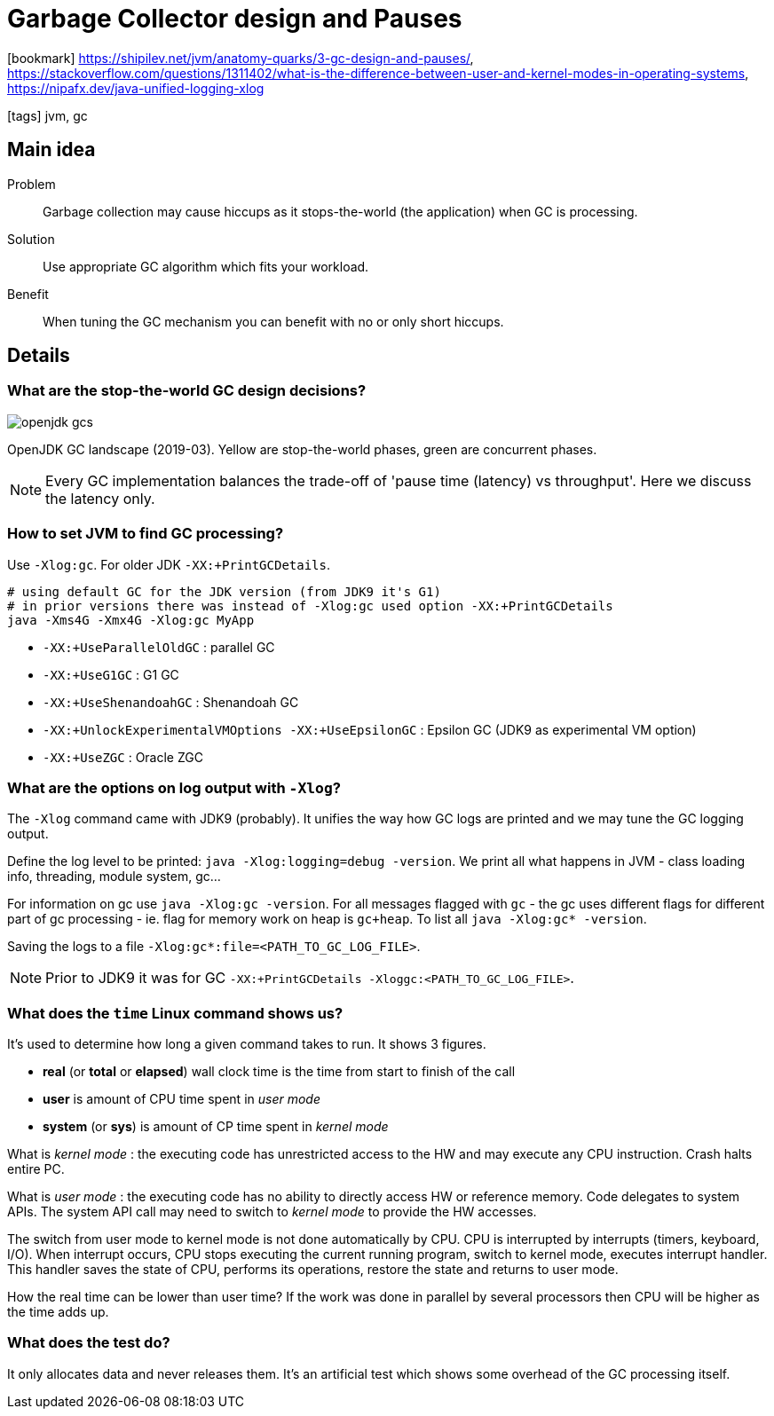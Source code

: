 = Garbage Collector design and Pauses

:icons: font

icon:bookmark[] https://shipilev.net/jvm/anatomy-quarks/3-gc-design-and-pauses/, +
                https://stackoverflow.com/questions/1311402/what-is-the-difference-between-user-and-kernel-modes-in-operating-systems, +
                https://nipafx.dev/java-unified-logging-xlog

icon:tags[] jvm, gc

== Main idea

Problem::   Garbage collection may cause hiccups as it stops-the-world (the application) when GC is processing.
Solution::  Use appropriate GC algorithm which fits your workload.
Benefit::   When tuning the GC mechanism you can benefit with no or only short hiccups.

== Details

=== What are the stop-the-world GC design decisions?

image:../images/openjdk-gcs.svg[]

OpenJDK GC landscape (2019-03). Yellow are stop-the-world phases,
green are concurrent phases.

NOTE: Every GC implementation balances the trade-off of 'pause time (latency) vs throughput'.
      Here we discuss the latency only.

=== How to set JVM to find GC processing?

Use `-Xlog:gc`. For older JDK `-XX:+PrintGCDetails`.

[source,sh]
----
# using default GC for the JDK version (from JDK9 it's G1)
# in prior versions there was instead of -Xlog:gc used option -XX:+PrintGCDetails
java -Xms4G -Xmx4G -Xlog:gc MyApp
----

* `-XX:+UseParallelOldGC` : parallel GC
* `-XX:+UseG1GC` : G1 GC
* `-XX:+UseShenandoahGC` : Shenandoah GC
* `-XX:+UnlockExperimentalVMOptions -XX:+UseEpsilonGC` : Epsilon GC (JDK9 as experimental VM option)
* `-XX:+UseZGC` : Oracle ZGC

=== What are the options on log output with `-Xlog`?

The `-Xlog` command came with JDK9 (probably). It unifies the way how GC logs are printed
and we may tune the GC logging output.

Define the log level to be printed: `java -Xlog:logging=debug -version`. We
print all what happens in JVM - class loading info, threading, module system, gc...

For information on gc use `java -Xlog:gc -version`. For all messages flagged with `gc`
- the gc uses different flags for different part of gc processing - ie. flag for memory
work on heap is `gc+heap`. To list all `java -Xlog:gc* -version`.

Saving the logs to a file `-Xlog:gc*:file=<PATH_TO_GC_LOG_FILE>`.

NOTE: Prior to JDK9 it was for GC `-XX:+PrintGCDetails -Xloggc:<PATH_TO_GC_LOG_FILE>`.


=== What does the `time` Linux command shows us?

It's used to determine how long a given command takes to run. It shows 3 figures.

* *real* (or *total* or *elapsed*) wall clock time is the time from start to finish of the call
* *user* is amount of CPU time spent in _user mode_
* *system* (or *sys*) is amount of CP time spent in _kernel mode_

What is _kernel mode_ : the executing code has unrestricted access to the HW
and may execute any CPU instruction. Crash halts entire PC.

What is _user mode_ : the executing code has no ability to directly access HW or reference memory.
Code delegates to system APIs. The system API call may need to switch to _kernel mode_
to provide the HW accesses.

The switch from user mode to kernel mode is not done automatically by CPU.
CPU is interrupted by interrupts (timers, keyboard, I/O).
When interrupt occurs, CPU stops executing the current running program,
switch to kernel mode, executes interrupt handler. This handler saves the state of CPU,
performs its operations, restore the state and returns to user mode.

How the real time can be lower than user time? If the work was done in parallel by several
processors then CPU will be higher as the time adds up.

=== What does the test do?

It only allocates data and never releases them. It's an artificial test
which shows some overhead of the GC processing  itself.
